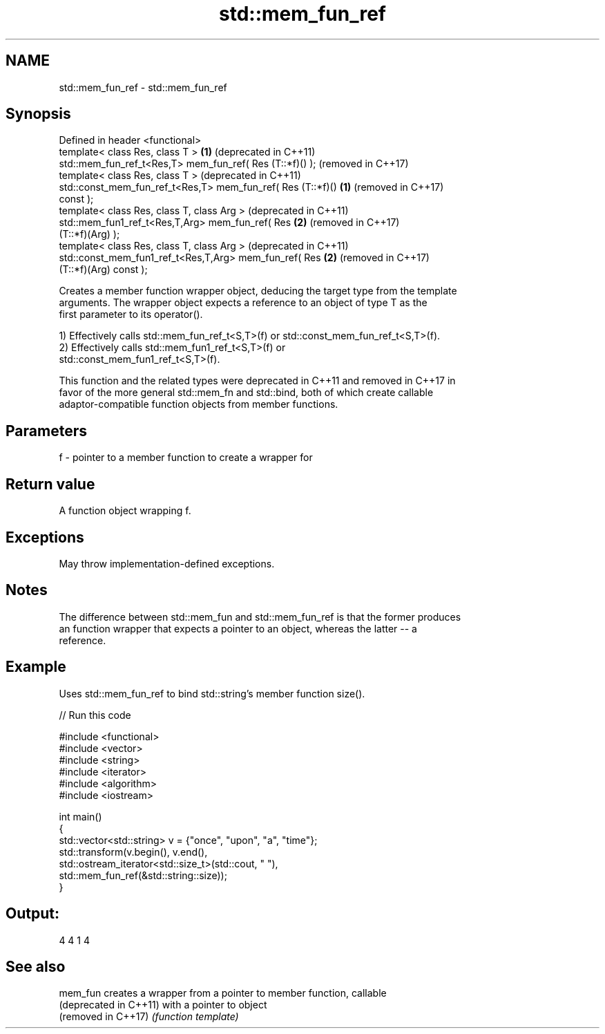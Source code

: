 .TH std::mem_fun_ref 3 "2022.07.31" "http://cppreference.com" "C++ Standard Libary"
.SH NAME
std::mem_fun_ref \- std::mem_fun_ref

.SH Synopsis
   Defined in header <functional>
   template< class Res, class T >                             \fB(1)\fP (deprecated in C++11)
   std::mem_fun_ref_t<Res,T> mem_fun_ref( Res (T::*f)() );        (removed in C++17)
   template< class Res, class T >                                 (deprecated in C++11)
   std::const_mem_fun_ref_t<Res,T> mem_fun_ref( Res (T::*f)() \fB(1)\fP (removed in C++17)
   const );
   template< class Res, class T, class Arg >                      (deprecated in C++11)
   std::mem_fun1_ref_t<Res,T,Arg> mem_fun_ref( Res            \fB(2)\fP (removed in C++17)
   (T::*f)(Arg) );
   template< class Res, class T, class Arg >                      (deprecated in C++11)
   std::const_mem_fun1_ref_t<Res,T,Arg> mem_fun_ref( Res      \fB(2)\fP (removed in C++17)
   (T::*f)(Arg) const );

   Creates a member function wrapper object, deducing the target type from the template
   arguments. The wrapper object expects a reference to an object of type T as the
   first parameter to its operator().

   1) Effectively calls std::mem_fun_ref_t<S,T>(f) or std::const_mem_fun_ref_t<S,T>(f).
   2) Effectively calls std::mem_fun1_ref_t<S,T>(f) or
   std::const_mem_fun1_ref_t<S,T>(f).

   This function and the related types were deprecated in C++11 and removed in C++17 in
   favor of the more general std::mem_fn and std::bind, both of which create callable
   adaptor-compatible function objects from member functions.

.SH Parameters

   f - pointer to a member function to create a wrapper for

.SH Return value

   A function object wrapping f.

.SH Exceptions

   May throw implementation-defined exceptions.

.SH Notes

   The difference between std::mem_fun and std::mem_fun_ref is that the former produces
   an function wrapper that expects a pointer to an object, whereas the latter -- a
   reference.

.SH Example

   Uses std::mem_fun_ref to bind std::string's member function size().


// Run this code

 #include <functional>
 #include <vector>
 #include <string>
 #include <iterator>
 #include <algorithm>
 #include <iostream>

 int main()
 {
     std::vector<std::string> v = {"once", "upon", "a", "time"};
     std::transform(v.begin(), v.end(),
                    std::ostream_iterator<std::size_t>(std::cout, " "),
                    std::mem_fun_ref(&std::string::size));
 }

.SH Output:

 4 4 1 4

.SH See also

   mem_fun               creates a wrapper from a pointer to member function, callable
   (deprecated in C++11) with a pointer to object
   (removed in C++17)    \fI(function template)\fP
